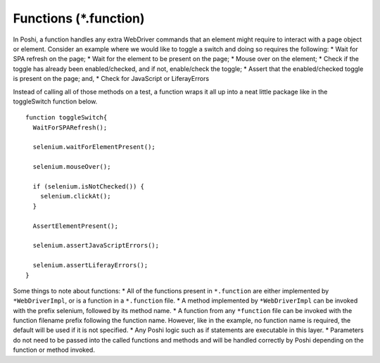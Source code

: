 Functions (*.function)
==========================

In Poshi, a function handles any extra WebDriver commands that an element might require to interact with a page object or element. Consider an example where we would like to toggle a switch and doing so requires the following:
* Wait for SPA refresh on the page;
* Wait for the element to be present on the page;
* Mouse over on the element;
* Check if the toggle has already been enabled/checked, and if not, enable/check the toggle;
* Assert that the enabled/checked toggle is present on the page; and,
* Check for JavaScript or LiferayErrors

Instead of calling all of those methods on a test, a function wraps it all up into a neat little package like in the toggleSwitch function below.
::
    function toggleSwitch{
      WaitForSPARefresh();

      selenium.waitForElementPresent();

      selenium.mouseOver();

      if (selenium.isNotChecked()) {
        selenium.clickAt();
      }

      AssertElementPresent();

      selenium.assertJavaScriptErrors();

      selenium.assertLiferayErrors();
    }

Some things to note about functions:
* All of the functions present in ``*.function`` are either implemented by ``*WebDriverImpl``, or is a function in a ``*.function`` file.
* A method implemented by ``*WebDriverImpl`` can be invoked with the prefix selenium, followed by its method name.
* A function from any ``*function`` file can be invoked with the function filename prefix following the function name. However, like in the example, no function name is required, the default will be used if it is not specified.
* Any Poshi logic such as if statements are executable in this layer.
* Parameters do not need to be passed into the called functions and methods and will be handled correctly by Poshi depending on the function or method invoked.

